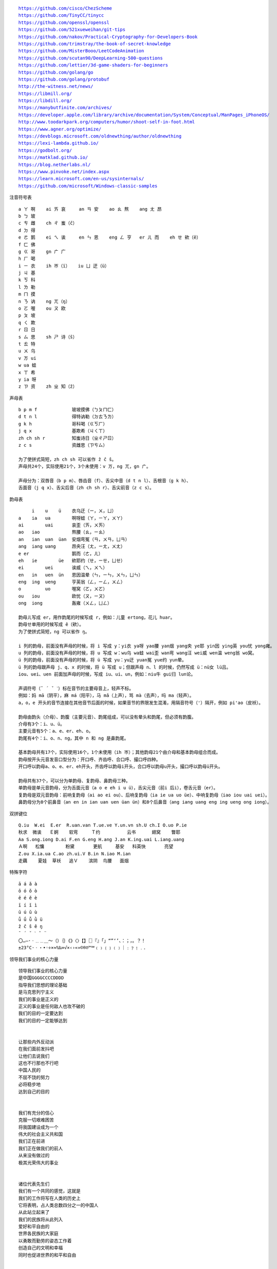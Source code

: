 .. parsed-literal::
    https://github.com/cisco/ChezScheme
    https://github.com/TinyCC/tinycc
    https://github.com/openssl/openssl
    https://github.com/521xueweihan/git-tips
    https://github.com/nakov/Practical-Cryptography-for-Developers-Book
    https://github.com/trimstray/the-book-of-secret-knowledge
    https://github.com/MisterBooo/LeetCodeAnimation
    https://github.com/scutan90/DeepLearning-500-questions
    https://github.com/lettier/3d-game-shaders-for-beginners
    https://github.com/golang/go
    https://github.com/golang/protobuf
    http://the-witness.net/news/
    https://libmill.org/
    https://libdill.org/
    https://manybutfinite.com/archives/
    https://developer.apple.com/library/archive/documentation/System/Conceptual/ManPages_iPhoneOS/
    http://www.toodarkpark.org/computers/humor/shoot-self-in-foot.html
    https://www.agner.org/optimize/
    https://devblogs.microsoft.com/oldnewthing/author/oldnewthing
    https://lexi-lambda.github.io/
    https://godbolt.org/
    https://matklad.github.io/
    https://blog.netherlabs.nl/
    https://www.pinvoke.net/index.aspx
    https://learn.microsoft.com/en-us/sysinternals/
    https://github.com/microsoft/Windows-classic-samples

注音符号表 ::

    a ㄚ 啊    ai ㄞ 哀     an ㄢ 安    ao ㄠ 熬    ang ㄤ 昂
    b ㄅ 玻
    c ㄘ 雌    ch ㄔ 蚩（ĉ）
    d ㄉ 得
    e ㄜ 鹅    ei ㄟ 诶     en ㄣ 恩    eng ㄥ 亨   er ㄦ 而    eh ㄝ 欸（ê）
    f ㄈ 佛
    g ㄍ 哥    gn ㄬ 广
    h ㄏ 喝
    i ㄧ 衣    ih ㄭ（ï）   iu ㄩ 迂（ü）
    j ㄐ 基
    k ㄎ 科
    l ㄌ 勒
    m ㄇ 摸
    n ㄋ 讷    ng ㄫ（ŋ）
    o ㄛ 喔    ou ㄡ 欧
    p ㄆ 坡
    q ㄑ 欺
    r ㄖ 日
    s ㄙ 思    sh ㄕ 诗（ŝ）
    t ㄊ 特
    u ㄨ 乌
    v ㄪ ui
    w ua 蛙
    x ㄒ 希
    y ia 呀
    z ㄗ 资    zh ㄓ 知（ẑ）


声母表 ::

    b p m f             玻坡摸佛（ㄅㄆㄇㄈ）
    d t n l             得特讷勒（ㄉㄊㄋㄌ）
    g k h               哥科喝（ㄍㄎㄏ）
    j q x               基欺希（ㄐㄑㄒ）
    zh ch sh r          知蚩诗日（ㄓㄔㄕㄖ）
    z c s               资雌思（ㄗㄘㄙ）

    为了使拼式简短，zh ch sh 可以省作 ẑ ĉ ŝ。
    声母共24个，实际使用21个，3个未使用：v ㄪ，ng ㄫ，gn ㄬ。

    声母分为：双唇音（b p m）、唇齿音（f）、舌尖中音（d t n l）、舌根音（g k h）、
    舌面音（j q x）、舌尖后音（zh ch sh r）、舌尖前音（z c s）。

韵母表 ::

         i    u    ü    衣乌迂（ㄧ，ㄨ，ㄩ）
    a    ia   ua        啊呀蛙（ㄚ，ㄧㄚ，ㄨㄚ）
    ai        uai       哀歪（ㄞ，ㄨㄞ）
    ao   iao            熬腰（ㄠ，ㄧㄠ）
    an   ian  uan  üan  安烟弯冤（ㄢ，ㄨㄢ，ㄩㄢ）
    ang  iang uang      昂央汪（ㄤ，ㄧㄤ，ㄨㄤ）
    e er                鹅而（ㄜ，ㄦ）
    eh   ie        üe   欸耶约（ㄝ，ㄧㄝ，ㄩㄝ）
    ei        uei       诶威（ㄟ，ㄨㄟ）
    en   in   uen  ün   恩因温晕（ㄣ，ㄧㄣ，ㄨㄣ，ㄩㄣ）
    eng  ing  ueng      亨英翁（ㄥ，ㄧㄥ，ㄨㄥ）
    o         uo        喔窝（ㄛ，ㄨㄛ）
    ou   iou            欧忧（ㄡ，ㄧㄡ）
    ong  iong           轰雍（ㄨㄥ，ㄩㄥ）

    韵母ㄦ写成 er，用作韵尾的时候写成 r，例如：儿童 ertong，花儿 huar。
    韵母ㄝ单用的时候写成 ê（欸）。
    为了使拼式简短，ng 可以省作 ŋ。

    i 列的韵母，前面没有声母的时候，将 i 写成 y：yi衣 ya呀 yao腰 yan烟 yang央 ye耶 yin因 ying英 you忧 yong雍。
    u 列的韵母，前面没有声母的时候，将 u 写成 w：wu乌 wa蛙 wai歪 wan弯 wang汪 wei威 wen温 weng翁 wo窝。
    ü 列的韵母，前面没有声母的时候，将 ü 写成 yu：yu迂 yuan冤 yue约 yun晕。
    ü 列的韵母跟声母 j、q、x 的时候，将 ü 写成 u；但跟声母 n、l 的时候，仍然写成 ü：nü女 lü吕。
    iou、uei、uen 前面加声母的时候，写成 iu、ui、un，例如：niu牛 gui归 lun论。

    声调符号（ˉ ´ ˇ ˋ）标在音节的主要母音上，轻声不标。
    例如：妈 mā（阴平），麻 má（阳平），马 mǎ（上声），骂 mà（去声），吗 ma（轻声）。
    a，o，e 开头的音节连接在其他音节后面的时候，如果音节的界限发生混淆，用隔音符号（'）隔开，例如 pi'ao（皮袄）。

    韵母由韵头（介母）、韵腹（主要元音）、韵尾组成，可以没有晕头和韵尾，但必须有韵腹。
    介母有3个：i、u、ü。
    主要元音有5个：a、e、er、eh、o。
    韵尾有4个：i、o、n、ng，其中 n 和 ng 是鼻韵尾。

    基本韵母共有17个，实际使用16个，1个未使用（ih ㄭ）；其他韵母21个由介母和基本韵母组合而成。
    韵母按开头元音发音口型分为：开口呼、齐齿呼、合口呼、撮口呼四种。
    开口呼以韵母a、o、e、er、eh开头，齐齿呼以韵母i开头，合口呼以韵母u开头，撮口呼以韵母ü开头。

    韵母共有37个，可以分为单韵母、复韵母、鼻韵母三种。
    单韵母是单元音韵母，分为舌面元音（a o e eh i u ü），舌尖元音（前i 后i），卷舌元音（er）。
    复韵母是双元音韵母：前响复韵母（ai ao ei ou）、后响复韵母（ia ie ua uo üe）、中响复韵母（iao iou uai uei）。
    鼻韵母分为8个前鼻音（an en in ian uan uen üan ün）和8个后鼻音（ang iang uang eng ing ueng ong iong）。

双拼键位 ::

    Q.iu  W.ei  E.er  R.uan.van T.ue.ve Y.un.vn sh.U ch.I O.uo P.ie
    秋求  微诶   Ｅ婀    软弯     Ｔ约          云书      翅窝    瞥耶
    Aa S.ong.iong D.ai F.en G.eng H.ang J.an K.ing.uai L.iang.uang
    Ａ啊   松慵        粉黛       更航     基安   科英快       亮望
    Z.ou X.ia.ua C.ao zh.ui.V B.in N.iao M.ian
    走藕    夏娃  草袄   追Ｖ    滨阴  鸟腰   面烟

特殊字符 ::

    ā á ǎ à
    ō ó ǒ ò
    ē é ě è
    ī í ǐ ì
    ū ú ǔ ù
    ǖ ǘ ǚ ǜ ü
    ẑ ĉ ŝ ê ŋ
    ¯ ´ ˇ ˋ ˆ ¨
    〇…—·ㆍ﹎﹍＿～（）｛｝《》〈〉【】〖〗『』「」“”‘’、：；，。？！
    ±23°C·ㆍ・•◦÷×≈%‰∞√×‹›«»©®℗™℠﹙﹚﹛﹜﹝﹞｜﹕﹖﹗﹒．

领导我们事业的核心力量 ::

    领导我们事业的核心力量
    是中国GGGGCCCCDDDD
    指导我们思想的理论基础
    是马克思列宁主义
    我们的事业是正义的
    正义的事业是任何敌人也攻不破的
    我们的目的一定要达到
    我们的目的一定能够达到


    让那些内外反动派
    在我们面前发抖吧
    让他们去说我们
    这也不行那也不行吧
    中国人民的
    不屈不饶的努力
    必将稳步地
    达到自己的目的


    我们有充分的信心
    克服一切艰难困苦
    将我国建设成为一个
    伟大的社会主义共和国
    我们正在前进
    我们正在做我们的前人
    从来没有做过的
    极其光荣伟大的事业


    诸位代表先生们
    我们有一个共同的感觉，这就是
    我们的工作将写在人类的历史上
    它将表明，占人类总数四分之一的中国人
    从此站立起来了
    我们的民族将从此列入
    爱好和平自由的
    世界各民族的大家庭
    以勇敢而勤劳的姿态工作着
    创造自己的文明和幸福
    同时也促进世界的和平和自由


    白雪歌送武判官归京 唐·岑参

    北风卷地白草折，胡天八月即飞雪。
    忽如一夜春风来，千树万树梨花开。
    散入珠帘湿罗幕，狐裘不暖锦衾薄。（qīn bó）
    将军角弓不得控，都护铁衣冷难着。（hù zhuó）
    瀚海阑干百丈冰，愁云惨淡万里凝。
    中军置酒饮归客，胡琴琵琶与羌笛。
    纷纷暮雪下辕门，风掣红旗冻不翻。（chè）
    轮台东门送君去，去时雪满天山路。
    山回路转不见君，雪上空留马行处。


    渔家傲·秋思 宋·范仲淹

    塞下秋来风景异，衡阳雁去无留意。四面边声连角起，千嶂里，长烟落日孤城闭。
    浊酒一杯家万里，燕然未勒归无计。羌管悠悠霜满地，人不寐，将军白发征夫泪。（lè）


    和张仆射塞下曲·其二 唐·卢纶

    林暗草惊风，将军夜引弓。
    平明寻白羽，没在石棱中。（léng）


    和张仆射塞下曲·其三 唐·卢纶

    月黑雁飞高，单于夜遁逃。
    欲将轻骑逐，大雪满弓刀。


    南乡子·登京口北固亭有怀 宋·辛弃疾

    何处望神州？满眼风光北固楼。千古兴亡多少事？悠悠。不尽长江滚滚流。
    年少万兜鍪，坐断东南战未休。天下英雄谁敌手？曹刘。生子当如孙仲谋。


    次北固山下 唐·王湾

    客路青山外，行舟绿水前。
    潮平两岸阔，风正一帆悬。
    海日生残夜，江春入旧年。
    乡书何处达？归雁洛阳边。


    十一月四日风雨大作·其二 宋·陆游

    僵卧孤村不自哀，尚思为国戍轮台。
    夜阑卧听风吹雨，铁马冰河入梦来。


    出塞二首 唐·王昌龄

    秦时明月汉时关，万里长征人未还。
    但使龙城飞将在，不教胡马度阴山。
    骝马新跨白玉鞍，战罢沙场月色寒。
    城头铁鼓声犹振，匣里金刀血未干。（xiá）


    从军行七首·其四 唐·王昌龄

    青海长云暗雪山，孤城遥望玉门关。
    黄沙百战穿金甲，不破楼兰终不还。


    马诗二十三首·其五 唐·李贺

    大漠沙如雪，燕山月似钩。
    何当金络脑，快走踏清秋。（luò）


    清平调·其一 唐·李白

    云想衣裳花想容，春风拂槛露华浓。
    若非群玉山头见，会向瑶台月下逢。


    宿建德江 唐·孟浩然

    移舟泊烟渚，日暮客愁新。
    野旷天低树，江清月近人。


    登幽州台歌 唐·陈子昂

    前不见古人，后不见来者。
    念天地之悠悠，独怆然而涕下！


    黄鹤楼 唐·崔颢

    昔人已乘黄鹤去，此地空余黄鹤楼。
    黄鹤一去不复返，白云千载空悠悠。
    晴川历历汉阳树，芳草萋萋鹦鹉洲。
    日暮乡关何处是？烟波江上使人愁。


    黄鹤楼送孟浩然之广陵 唐·李白

    故人西辞黄鹤楼，烟花三月下扬州。
    孤帆远影碧空尽，唯见长江天际流。


    破阵子·为陈同甫赋壮词以寄之 宋·辛弃疾

    醉里挑灯看剑，梦回吹角连营。八百里分麾下炙，五十弦翻塞外声，沙场秋点兵。（huī）
    马作的卢飞快，弓如霹雳弦惊。了却君王天下事，赢得生前身后名。可怜白发生！


    西江月·夜行黄沙道中 宋·辛弃疾

    明月别枝惊鹊，清风半夜鸣蝉。稻花香里说丰年，听取蛙声一片。
    七八个星天外，两三点雨山前。旧时茅店社林边，路转溪桥忽见。（xiàn）


    宿新市徐公店 宋·杨万里

    篱落疏疏一径深，树头新绿未成阴。
    儿童急走追黄蝶，飞入菜花无处寻。


    渔家傲 宋·李清照

    天接云涛连晓雾，星河欲转千帆舞。仿佛梦魂归帝所，闻天语，殷勤问我归何处。
    我报路长嗟日暮，学诗谩有惊人句。九万里风鹏正举。风休住，蓬舟吹取三山去！（péng）


    忆江南 南唐·李煜

    多少恨，昨夜梦魂中。还似旧时游上苑，车如流水马如龙。花月正春风。


    虞美人 南唐·李煜

    春花秋月何时了？往事知多少。小楼昨夜又东风，故国不堪回首月明中。
    雕栏玉砌应犹在，只是朱颜改。问君能有几多愁？恰似一江春水向东流。


    相见欢 南唐·李煜

    无言独上西楼，月如钩。寂寞梧桐深院锁清秋。
    剪不断，理还乱，是离愁，别是一般滋味在心头。


    浪淘沙 南唐·李煜

    帘外雨潺潺，春意阑珊。罗衾不耐五更寒。梦里不知身是客，一晌贪欢。（qīn）
    独自莫凭栏，无限江山，别时容易见时难。流水落花春去也，天上人间。


    清平乐 南唐·李煜

    别来春半，触目柔肠断。砌下落梅如雪乱，拂了一身还满。（hái）
    雁来音信无凭，路遥归梦难成。离恨恰如春草，更行更远还生。（hái）


    破阵子 南唐·李煜

    四十年来家国，三千里地山河。凤阁龙楼连霄汉，玉树琼枝作烟萝，几曾识干戈？
    一旦归为臣虏，沈腰潘鬓消磨。最是仓皇辞庙日，教坊犹奏别离歌，垂泪对宫娥。


    相见欢 南唐·李煜

    林花谢了春红，太匆匆。无奈朝来寒雨晚来风。
    胭脂泪，相留醉，几时重。自是人生长恨水长东。


    小池 宋·杨万里

    泉眼无声惜细流，树阴照水爱晴柔。
    小荷才露尖尖角，早有蜻蜓立上头。（lù）


    画 唐·王维

    远看山有色，近听水无声。
    春去花还在，人来鸟不惊。


    送元二使安西 唐·王维

    渭城朝雨浥轻尘，客舍青青柳色新。
    劝君更尽一杯酒，西出阳关无故人。


    咏柳 唐·贺知章

    碧玉妆成一树高，万条垂下绿丝绦。
    不知细叶谁裁出，二月春风似剪刀。


    晓出净慈寺送林子方 宋·杨万里

    毕竟西湖六月中，风光不与四时同。
    接天莲叶无穷碧，映日荷花别样红。


    题临安邸 宋·林升

    山外青山楼外楼，
    西湖歌舞几时休？
    暖风熏得游人醉，
    直把杭州作汴州。


    采桑子 宋·欧阳修

    轻舟短棹西湖好，绿水逶迤，芳草长堤，隐隐笙歌处处随，（zhào wēi yí dī）
    无风水面琉璃滑，不觉船移，微动涟漪，惊起沙禽掠岸飞。（yī lüè）


    泊船瓜洲 宋·王安石

    京口瓜洲一水间，钟山只隔数重山。
    春风又绿江南岸，明月何时照我还？


    枫桥夜泊 唐·张继

    月落乌啼霜满天，江枫渔火对愁眠。
    姑苏城外寒山寺，夜半钟声到客船。


    江南春 唐·杜牧

    千里莺啼绿映红，水村山郭酒旗风。
    南朝四百八十寺，多少楼台烟雨中。


    泊秦淮 唐·杜牧

    烟笼寒水月笼沙，夜泊秦淮近酒家。
    商女不知亡国恨，隔江犹唱后庭花。


    暮江吟 唐·白居易

    一道残阳铺水中，半江瑟瑟半江红。
    可怜九月初三夜，露似真珠月似弓。（lù）


    芙蓉楼送辛渐 唐·王昌龄

    寒雨连江夜入吴，平明送客楚山孤。
    洛阳亲友如相问，一片冰心在玉壶。


    江雪 唐·柳宗元

    千山鸟飞绝，万径人踪灭。
    孤舟蓑笠翁，独钓寒江雪。（suō）


    渔翁 唐·柳宗元

    渔翁夜傍西岩宿，晓汲清湘燃楚竹。（jí）
    烟销日出不见人，欸乃一声山水绿。（ǎi）
    回看天际下中流，岩上无心云相逐。


    江上渔者 宋·范仲淹

    江上往来人，但爱鲈鱼美。
    君看一叶舟，出没风波里。


    雪梅·其一 宋·卢梅坡

    梅雪争春未肯降，骚人阁笔费评章。
    梅须逊雪三分白，雪却输梅一段香。


    绝句 唐·杜甫

    两个黄鹂鸣翠柳，一行白鹭上青天。
    窗含西岭千秋雪，门泊东吴万里船。


    题西林壁 宋·苏轼

    横看成岭侧成峰，远近高低各不同。
    不识庐山真面目，只缘身在此山中。


    惠崇春江晚景 宋·苏轼

    竹外桃花三两枝，春江水暖鸭先知。
    蒌蒿满地芦芽短，正是河豚欲上时。（lóu hāo）


    游园不值 宋·叶绍翁

    应怜屐齿印苍苔，小扣柴扉久不开。（jī）
    春色满园关不住，一枝红杏出墙来。


    山居秋暝 唐·王维

    空山新雨后，天气晚来秋。
    明月松间照，清泉石上流。
    竹喧归浣女，莲动下渔舟。
    随意春芳歇，王孙自可留。


    鹿柴 唐·王维

    空山不见人，但闻人语响。
    返景入深林，复照青苔上。


    寻隐者不遇 唐·贾岛

    松下问童子，言师采药去。
    只在此山中，云深不知处。


    清明 唐·杜牧

    清明时节雨纷纷，路上行人欲断魂。
    借问酒家何处有？牧童遥指杏花村。


    游山西村 宋·陆游

    莫笑农家腊酒浑，丰年留客足鸡豚。（tún）
    山重水复疑无路，柳暗花明又一村。
    箫鼓追随春社近，衣冠简朴古风存。
    从今若许闲乘月，拄杖无时夜叩门。（kòu）


    过故人庄 唐·孟浩然

    故人具鸡黍，邀我至田家。（jù shǔ）
    绿树村边合，青山郭外斜。
    开轩面场圃，把酒话桑麻。（pǔ）
    待到重阳日，还来就菊花。（huán）


    野望 唐·王绩

    东皋薄暮望，徙倚欲何依。（gāo xǐ yǐ）
    树树皆秋色，山山唯落晖。
    牧人驱犊返，猎马带禽归。（dú）
    相顾无相识，长歌怀采薇。


    悯农 唐·李绅（shēn）

    锄禾日当午，汗滴禾下土。
    谁知盘中餐，粒粒皆辛苦。


    春夜洛城闻笛 唐·李白

    谁家玉笛暗飞声，散入春风满洛城。
    此夜曲中闻折柳，何人不起故园情。


    元日 宋·王安石

    爆竹声中一岁除，春风送暖入屠苏。
    千门万户曈曈日，总把新桃换旧符。（tóng）


    春夜喜雨 唐·杜甫

    好雨知时节，当春乃发生。
    随风潜入夜，润物细无声。
    野径云俱黑，江船火独明。
    晓看红湿处，花重锦官城。


    绝句 唐·杜甫

    迟日江山丽，春风花草香。
    泥融飞燕子，沙暖睡鸳鸯。


    清平乐 宋·黄庭坚

    春归何处？寂寞无行路。若有人知春去处，唤取归来同住。
    春无踪迹谁知？除非问取黄鹂。百啭无人能解，因风飞过蔷薇。


    村居 清·高鼎

    草长莺飞二月天，拂堤杨柳醉春烟。
    儿童散学归来早，忙趁东风放纸鸢。（sàn yuān）


    如梦令 宋·李清照

    常记溪亭日暮，沉醉不知归路。
    兴尽晚回舟，误入藕花深处。
    争渡，争渡，惊起一滩鸥鹭。


    敕勒歌 北朝民歌

    敕勒川，阴山下。天似穹庐，笼盖四野。（yǎ）
    天苍苍，野茫茫。风吹草低见牛羊。（xiàn）


    天净沙·秋思 元·马致远

    枯藤老树昏鸦，小桥流水人家，古道西风瘦马。
    夕阳西下，断肠人在天涯。


    夜宿山寺 唐·李白

    危楼高百尺，手可摘星辰。
    不敢高声语，恐惊天上人。


    登鹳雀楼 唐·王之涣

    白日依山尽，黄河入海流。
    欲穷千里目，更上一层楼。


    登岳阳楼 唐·杜甫

    昔闻洞庭水，今上岳阳楼。
    吴楚东南坼，乾坤日夜浮。（chè）
    亲朋无一字，老病有孤舟。
    戎马关山北，凭轩涕泗流。（xuān）


    望岳 唐·杜甫

    岱宗夫如何？齐鲁青未了。
    造化钟神秀，阴阳割昏晓。
    荡胸生曾云，决眦入归鸟。
    会当凌绝顶，一览众山小。


    闻官军收河南河北 唐·杜甫

    剑外忽传收蓟北，初闻涕泪满衣裳。（jì cháng）
    却看妻子愁何在，漫卷诗书喜欲狂。（juǎn）
    白日放歌须纵酒，青春作伴好还乡。
    即从巴峡穿巫峡，便下襄阳向洛阳。


    江南逢李龟年 唐·杜甫

    岐王宅里寻常见，崔九堂前几度闻。
    正是江南好风景，落花时节又逢君。


    赤壁 唐·杜牧

    折戟沉沙铁未销，自将磨洗认前朝。
    东风不与周郎便，铜雀春深锁二乔。


    渡荆门送别 唐·李白

    渡远荆门外，来从楚国游。
    山随平野尽，江入大荒流。
    月下飞天镜，云生结海楼。
    仍怜故乡水，万里送行舟。


    使至塞上 唐·王维

    单车欲问边，属国过居延。
    征蓬出汉塞，归雁入胡天。（péng）
    大漠孤烟直，长河落日圆。
    萧关逢候骑，都护在燕然。


    钱塘湖春行 唐·白居易

    孤山寺北贾亭西，水面初平云脚低。
    几处早莺争暖树，谁家新燕啄春泥。
    乱花渐欲迷人眼，浅草才能没马蹄。
    最爱湖东行不足，绿杨阴里白沙堤。


    夜雨寄北 唐·李商隐

    君问归期未有期，巴山夜雨涨秋池。
    何当共剪西窗烛，却话巴山夜雨时。


    贾生 唐·李商隐

    宣室求贤访逐臣，贾生才调更无伦。（diào）
    可怜夜半虚前席，不问苍生问鬼神。


    闻王昌龄左迁龙标遥有此寄 唐·李白

    杨花落尽子规啼，闻道龙标过五溪。
    我寄愁心与明月，随君直到夜郎西。


    峨眉山月歌 唐·李白

    峨眉山月半轮秋，影入平羌江水流。
    夜发清溪向三峡，思君不见下渝州。


    过零丁洋 宋·文天祥

    辛苦遭逢起一经，干戈寥落四周星。（liáo）
    山河破碎风飘絮，身世浮沉雨打萍。
    惶恐滩头说惶恐，零丁洋里叹零丁。
    人生自古谁无死？留取丹心照汗青。


    滁州西涧 唐·韦应物

    独怜幽草涧边生，上有黄鹂深树鸣。（lián shēng）
    春潮带雨晚来急，野渡无人舟自横。


    早春呈水部张十八员外·其一 唐·韩愈

    天街小雨润如酥，草色遥看近却无。
    最是一年春好处，绝胜烟柳满皇都。


    春望 唐·杜甫

    国破山河在，城春草木深。
    感时花溅泪，恨别鸟惊心。
    烽火连三月，家书抵万金。
    白头搔更短，浑欲不胜簪。（zān）


    凉州词二首·其一 唐·王翰

    葡萄美酒夜光杯，欲饮琵琶马上催。
    醉卧沙场君莫笑，古来征战几人回？


    题乌江亭 唐·杜牧

    胜败兵家事不期，包羞忍耻是男儿。
    江东子弟多才俊，卷土重来未可知。


    浣溪沙 宋·晏殊

    一曲新词酒一杯，去年天气旧亭台。夕阳西下几时回？
    无可奈何花落去，似曾相识燕归来。小园香径独徘徊。


    与朱元思书 南北朝·吴均

    风烟俱净，天山共色。从流飘荡，任意东西。
    自富阳至桐庐一百许里，奇山异水，天下独绝。


    记承天寺夜游 宋·苏轼

    元丰六年十月十二日夜，解衣欲睡，月色入户，欣然起行。
    念无与为乐者，遂至承天寺寻张怀民。怀民亦未寝，相与步于中庭。


    望庐山瀑布 唐·李白

    日照香炉生紫烟，遥看瀑布挂前川。
    飞流直下三千尺，疑是银河落九天。


    忆秦娥·萧声咽 唐·李白

    箫声咽，秦娥梦断秦楼月。秦楼月，年年柳色，灞陵（bà líng）伤别。
    乐游原上清秋节，咸阳古道音尘绝。音尘绝，西风残照，汉家陵阙。


    人间词话 王国维

    太白纯以气象胜。“西风残照，汉家陵阙”，寥寥八字，遂关千古登临之口。


    小雅·采薇 周·诗经

    昔我往矣，杨柳依依。
    今我来思，雨雪霏霏。
    行道迟迟，载渴载饥。
    我心伤悲，莫知我哀！


    秦风·蒹葭 周·诗经

    蒹葭苍苍，白露为霜。
    所谓伊人，在水一方。
    溯洄从之，道阻且长。（sù）
    溯游从之，宛在水中央。


    江南 汉·乐府诗

    江南可采莲，
    莲叶何田田。
    鱼戏莲叶间。
    鱼戏莲叶东，
    鱼戏莲叶西，
    鱼戏莲叶南，
    鱼戏莲叶北。


    箜篌引 汉·乐府诗

    公无渡河，
    公竟渡河！
    渡河而死，
    其奈公何！


    长歌行 汉·乐府诗

    青青园中葵，朝露待日晞。
    阳春布德泽，万物生光辉。
    常恐秋节至，焜黄华叶衰。（kūn huáng huā shuāi）
    百川东到海，何时复西归？
    少壮不努力，老大徒伤悲。


    短歌行 三国·曹操

    对酒当歌，人生几何！
    譬如朝露，去日苦多。
    慨当以慷，忧思难忘。
    何以解忧？唯有杜康。
    青青子衿，悠悠我心。（jīn）
    但为君故，沉吟至今。
    呦呦鹿鸣，食野之苹。（yōu）
    我有嘉宾，鼓瑟吹笙。（shēng）
    明明如月，何时可掇？（duō）
    忧从中来，不可断绝。
    越陌度阡，枉用相存。
    契阔谈讌，心念旧恩。（yàn）
    月明星稀，乌鹊南飞。
    绕树三匝，何枝可依？（zā）
    山不厌高，海不厌深。
    周公吐哺，天下归心。


    弗兰兹·卡夫卡（Franz Kafka）

    真正的道路在一根绳索上
    它不是绷紧在高处
    而是贴近地面的
    与其说它是供人行走的
    毋宁说是用来绊人的


    临江仙 明·杨慎（shèn）

    滚滚长江东逝水，浪花淘尽英雄。
    是非成败转头空。
    青山依旧在，几度夕阳红。
    白发渔樵江渚上，惯看秋月春风。
    一壶浊酒喜相逢。（zhuó）
    古今多少事，都付笑谈中。


    西游记 明·吴承恩

    混沌未分天地乱，茫茫渺渺无人见。
    自从盘古破鸿蒙，开辟从兹清浊辨。
    覆载群生仰至仁，发明万物皆成善。
    欲知造化会元功，须看《西游释厄传》。


    故乡 鲁迅

    我在朦胧中，眼前展开一片海边碧绿的沙地来，上面深蓝的天空中挂着一轮金黄的圆月。
    我想：希望本无所谓有，无所谓无的。这正如地上的路，其实地上本没有路，走的人多了，
    也便成了路。


    断章 卞之琳

    你站在桥上看风景，
    看风景的人在楼上看你。

    明月装饰了你的窗子，
    你装饰了别人的梦。


    错误 郑愁予

    我打江南走过
    那等在季节里的容颜如莲花的开落

    东风不来，三月的柳絮不飞
    你的心如小小寂寞的城（chéng）
    恰若青石的街道向晚
    跫音不响，三月的春帷不揭（跫qióng音：脚步声）
    你的心是小小的窗扉紧掩

    我达达的马蹄是美丽的错误
    我不是归人，是个过客……


    在一个地铁车站 庞德

    人群中这些面孔幽灵般显现，
    湿漉漉的黑色枝条上的许多花瓣。


    秋天 何其芳

    震落了清晨满披着的露珠，（lù）
    伐木声丁丁地飘出幽谷。
    放下饱食过稻香的镰刀，
    用背篓来装竹篱间肥硕的瓜果。


    我爱这土地 艾青

    假如我是一只鸟，
    我也应该用嘶哑的喉咙歌唱：
    这被暴风雨所打击着的土地，
    这永远汹涌着我们的悲愤的河流，
    这无止息地吹刮着的激怒的风，
    和那来自林间的无比温柔的黎明……
    ——然后我死了，
    连羽毛也腐烂在土地里面。
    为什么我的眼里常含泪水？
    因为我对这土地爱得深沉……


    赞美 穆旦

    走不尽的山峦和起伏，河流和草原，
    数不尽的密密的村庄，鸡鸣和狗吠，
    接连在原是荒凉的亚洲的土地上，
    在野草的茫茫中呼啸着干燥的风，
    在低压的暗云下唱着单调的东流的水，
    在忧郁的森林里有无数埋藏的年代。


    小小的船

    弯弯的月儿小小的船，
    小小的船儿两头尖。
    我在小小的船里坐，
    只看见闪闪的星星蓝蓝的天。


    比尾巴

    谁的尾巴长？
    谁的尾巴短？
    谁的尾巴好像一把伞？
    猴子的尾巴长。
    兔子的尾巴短。
    松鼠的尾巴好像一把伞。
    谁的尾巴弯？
    谁的尾巴扁？
    谁的尾巴最好看？
    公鸡的尾巴弯。
    鸭子的尾巴扁。
    孔雀的尾巴最好看。


    雪地里的小画家

    下雪啦，下雪啦！
    雪地里来了一群小画家。
    小鸡画竹叶，小狗画梅花，
    小鸭画枫叶，小马画月牙。


    兰亭集序 东晋·王羲之

    永和九年，岁在癸丑，暮春之初，会于会稽山阴之兰亭，修禊（xì）事也。
    群贤毕至，少长咸集。此地有崇山峻岭，茂林修竹，又有清流激湍，映带左右，
    引以为流觞（shāng）曲水，列坐其次。虽无丝竹管弦之盛，一觞一咏，亦足以畅叙幽情。

    是日也，天朗气清，惠风和畅。仰观宇宙之大，俯察品类之盛，所以游目骋怀，
    足以极视听之娱，信可乐也。

    夫人之相与，俯仰一世。或取诸怀抱，悟言一室之内；或因寄所托，放浪形骸之外。
    虽趣舍万殊，静躁不同，当其欣于所遇，暂得于己，快然自足，不知老之将至；
    及其所之既倦，情随事迁，感慨系之矣。向之所欣，俯仰之间，已为陈迹，
    犹不能不以之兴怀，况修短随化，终期于尽！古人云：“死生亦大矣”，岂不痛哉！

    每览昔人兴感之由，若合一契，未尝不临文嗟悼，不能喻之于怀。
    固知一死生为虚诞，齐彭殇（shāng）为妄作。后之视今，亦犹今之视昔，悲夫！
    故列叙时人，录其所述，虽世殊事异，所以兴怀，其致一也。
    后之览者，亦将有感于斯文。


    滕王阁序 唐·王勃

    豫章故郡，洪都新府。星分翼轸，地接衡庐。襟三江而带五湖，控蛮荆而引瓯越。
    物华天宝，龙光射牛斗之墟；人杰地灵，徐孺（rú）下陈蕃之榻。
    雄州雾列，俊采星驰。台隍枕夷夏之交，宾主尽东南之美。
    都督阎公之雅望，棨戟（qǐ jǐ）遥临；宇文新州之懿范，襜（chān）帷暂驻。
    十旬休假，胜友如云；千里逢迎，高朋满座。
    腾蛟起凤，孟学士之词宗；紫电青霜，王将军之武库。
    家君作宰，路出名区；童子何知，躬逢胜饯（jiàn）。

    时维九月，序属三秋。潦（lǎo）水尽而寒潭清，烟光凝而暮山紫。
    俨骖騑于上路，访风景于崇阿；临帝子之长洲，得天人之旧馆。
    层峦耸翠，上出重霄；飞阁流丹，下临无地。
    鹤汀凫渚，穷岛屿之萦回；桂殿兰宫，即冈峦之体势。

    披绣闼，俯雕甍（méng），山原旷其盈视，川泽纡其骇瞩。
    闾阎（lǘ yán）扑地，钟鸣鼎食之家；舸舰弥津，青雀黄龙之舳（zhú）。
    云销雨霁，彩彻区明。落霞与孤鹜齐飞，秋水共长天一色。
    渔舟唱晚，响穷彭蠡（lǐ）之滨；雁阵惊寒，声断衡阳之浦（pǔ）。

    遥襟甫畅，逸兴遄（chuán）飞。爽籁发而清风生，纤歌凝而白云遏。
    睢（suī）园绿竹，气凌彭泽之樽；邺水朱华，光照临川之笔。
    四美具，二难并。穷睇眄（dì miǎn）于中天，极娱游于暇日。
    天高地迥，觉宇宙之无穷；兴尽悲来，识盈虚之有数。望长安于日下，目吴会于云间。
    地势极而南溟深，天柱高而北辰远。关山难越，谁悲失路之人？
    萍水相逢，尽是他乡之客。怀帝阍（hūn）而不见，奉宣室以何年？

    嗟乎！时运不齐，命途多舛。冯唐易老，李广难封。
    屈贾谊于长沙，非无圣主；窜（cuàn）梁鸿于海曲，岂乏明时？
    所赖君子见机，达人知命。老当益壮，宁移白首之心？穷且益坚，不坠青云之志。
    酌贪泉而觉爽，处涸（hé）辙以犹欢。北海虽赊，扶摇可接；东隅已逝，桑榆非晚。
    孟尝高洁，空余报国之情；阮籍猖狂，岂效穷途之哭！

    勃，三尺微命，一介书生。无路请缨，等终军之弱冠；有怀投笔，慕宗悫（què）之长风。
    舍簪笏（zān hù）于百龄，奉晨昏于万里。非谢家之宝树，接孟氏之芳邻。
    他日趋庭，叨陪鲤对；今兹捧袂（pěng mèi），喜托龙门。
    杨意不逢，抚凌云而自惜；钟期既（jì）遇，奏流水以何惭（cán）？

    呜乎！胜地不常，盛筵（yán）难再；兰亭已矣，梓泽丘墟。
    临别赠言，幸承恩于伟饯（jiàn）；登高作赋，是所望于群公。
    敢竭鄙（bǐ）怀，恭疏短引；一言均赋，四韵俱成。请洒潘（pān）江，各倾陆海云尔：

    滕王高阁临江渚，佩玉鸣鸾罢歌舞。
    画栋朝飞南浦云，珠帘暮卷西山雨。（pǔ）
    闲云潭影日悠悠，物换星移几度秋。
    阁中帝子今何在？槛外长江空自流。（jiàn）


    岳阳楼记 宋·范仲淹

    庆历四年春，滕子京谪守巴陵郡。越明年，政通人和，百废具兴，乃重修岳阳楼，
    增其旧制，刻唐贤今人诗赋于其上，属予（zhǔ yú）作文以记之。

    予观夫巴陵胜状，在洞庭一湖。衔远山，吞长江，浩浩汤汤（shāng），横无际涯，
    朝晖夕阴，气象万千，此则岳阳楼之大观也，前人之述备矣。然则北通巫峡，南极潇湘，
    迁客骚人，多会于此，览物之情，得无异乎？

    若夫淫雨霏霏，连月不开，阴风怒号，浊浪排空，日星隐曜，山岳潜形，商旅不行，
    樯倾楫摧，薄暮冥冥（míng），虎啸猿啼。登斯楼也，则有去国怀乡，忧谗畏讥，
    满目萧然，感极而悲者矣。

    至若春和景明，波澜不惊，上下天光，一碧万顷，沙鸥翔集，锦鳞游泳，岸芷汀（tīng）兰，
    郁郁青青。而或长烟一空，皓月千里，浮（fú）光跃金，静影沉璧，渔歌互（hù）答，
    此乐何极！登斯楼也，则有心旷神怡，宠辱偕（xié）忘，把酒临风，其喜洋洋者矣。

    嗟夫！予尝求古仁人之心，或异二者之为，何哉？不以物喜，不以己悲，
    居庙堂之高则忧其民，处江湖之远则忧其君。是进亦忧，退亦忧。然则何时而乐耶（yé）？
    其必曰 “先天下之忧而忧，后天下之乐而乐” 乎！噫（yī）！微斯人，吾谁与归？

    时六年九月十五日。


    赤壁赋 宋·苏轼

    壬戌之秋，七月既望，苏子与客泛舟游于赤壁之下。清风徐来，水波不兴。
    举酒属客，诵明月之诗，歌窈窕之章。少焉，月出于东山之上，徘徊于斗牛之间。
    白露横江，水光接天。纵一苇（wěi）之所如，凌万顷之茫然。
    浩浩乎如冯虚御风，而不知其所止；飘飘乎如遗世独立，羽化而登仙。

    于是饮酒乐甚，扣舷而歌之。歌曰：“桂棹（ zhào）兮兰桨，击空明兮溯流光。
    渺渺兮予怀，望美人兮天一方。” 客有吹洞箫者，倚歌而和之。
    其声呜呜然，如怨如慕，如泣如诉，余音袅袅（niǎo），不绝如缕。
    舞幽壑之潜蛟，泣孤舟之嫠妇（lí fù）。

    苏子愀（qiǎo）然，正襟危坐而问客曰：“何为其然也？” 客曰：“月明星稀，乌鹊南飞，
    此非曹孟德之诗乎？西望夏口，东望武昌，山川相缪（liáo），郁乎苍苍，
    此非孟德之困于周郎者乎？方其破荆州，下江陵，顺流而东也，舳舻（zhú lú）千里，
    旌旗蔽空，酾（shī）酒临江，横槊（shuò）赋诗，固一世之雄也，而今安在哉？
    况吾与子渔樵于江渚之上，侣鱼虾而友麋鹿，驾一叶之扁舟，举匏樽以相属。
    寄蜉蝣于天地，渺沧海之一粟。哀吾生之须臾，羡长江之无穷。挟飞仙以遨游，抱明月而长终。
    知不可乎骤（zhòu）得，托遗响于悲风。”

    苏子曰：“客亦知夫水与月乎？逝者如斯，而未尝往也；盈虚者如彼，而卒（zú）莫消长也。
    盖将自其变者而观之，则天地曾不能以一瞬；自其不变者而观之，则物与我皆无尽也，
    而又何羡乎！且夫天地之间，物各有主，苟（gǒu）非吾之所有，虽一毫而莫取。
    惟江上之清风，与山间之明月，耳得之而为声，目遇之而成色，取之无禁，用之不竭，
    是造物者之无尽藏也，而吾与子之所共适。”

    客喜而笑，洗盏（zhǎn）更酌。肴核（yáo hé）既尽，杯盘狼籍。
    相与枕藉（jiè）乎舟中，不知东方之既白。


    木兰辞 北朝民歌

    唧唧复唧唧，木兰当户织。不闻机杼声，唯闻女叹息。（hù zhù shēng）
    问女何所思，问女何所忆。女亦无所思，女亦无所忆。
    昨夜见军帖，可汗大点兵，军书十二卷，卷卷有爷名。（tiě）
    阿爷无大儿，木兰无长兄，愿为市鞍马，从此替爷征。

    东市买骏马，西市买鞍鞯，南市买辔头，北市买长鞭。（jiān pèi）
    旦辞爷娘去，暮宿黄河边，不闻爷娘唤女声，但闻黄河流水鸣溅溅。（jiān）
    旦辞黄河去，暮至黑山头，不闻爷娘唤女声，但闻燕山胡骑鸣啾啾。（jì jiū）

    万里赴戎机，关山度若飞。朔气传金柝，寒光照铁衣。（shuò tuò）
    将军百战死，壮士十年归。归来见天子，天子坐明堂。
    策勋十二转，赏赐百千强。可汗问所欲，木兰不用尚书郎，愿驰千里足，送儿还故乡。

    爷娘闻女来，出郭相扶将；阿姊闻妹来，当户理红妆；小弟闻姊来，磨刀霍霍向猪羊。（jiāng）
    开我东阁门，坐我西阁床，脱我战时袍，著我旧时裳。当窗理云鬓，对镜帖花黄。（zhuó bìn）
    出门看火伴，火伴皆惊忙：同行十二年，不知木兰是女郎。
    雄兔脚扑朔，雌兔眼迷离；双兔傍地走，安能辨我是雄雌？（bàng）


    出师表 三国·诸葛亮

    先帝创业未半而中道崩殂（cú），今天下三分，益州疲弊，此诚危急存亡之秋也。
    然侍卫之臣不懈于内，忠志之士忘身于外者，盖追先帝之殊遇，欲报之于陛下也。
    诚宜开张圣听，以光先帝遗德，恢弘志士之气，不宜妄自菲薄，引喻失义，以塞忠谏之路也。

    宫中府中，俱为一体，陟（zhì）罚臧否（pǐ），不宜异同。若有作奸犯科及为忠善者，
    宜付有司论其刑赏，以昭陛下平明之理，不宜偏私，使内外异法也。侍中、侍郎郭攸之、
    费祎（yī）、董允等，此皆良实，志虑忠纯，是以先帝简拔以遗（wèi）陛下。
    愚以为宫中之事，事无大小，悉以咨之，然后施行，必能裨（bì）补阙漏，有所广益。

    将军向宠，性行（xíng）淑均，晓畅军事，试用于昔日，先帝称之曰能，是以众议举宠为督。
    愚以为营中之事，悉以咨之，必能使行（háng）阵和睦，优劣得所。
    亲贤臣，远小人，此先汉所以兴隆也；亲小人，远贤臣，此后汉所以倾颓也。
    先帝在时，每与臣论此事，未尝不叹息痛恨于桓、灵也。
    侍中、尚书、长（zhǎng）史、参军，此悉贞良死节之臣，愿陛下亲之信之，则汉室之隆，
    可计日而待也。

    臣本布衣，躬耕于南阳，苟全性命于乱世，不求闻达于诸侯。先帝不以臣卑鄙，
    猥（wěi）自枉屈，三顾臣于草庐之中，咨臣以当世之事，由是感激，遂许先帝以驱驰。
    后值倾覆，受任于败军之际，奉命于危难之间，尔来二十有一年矣。

    先帝知臣谨慎，故临崩寄臣以大事也。受命以来，夙夜忧叹，恐托付不效，以伤先帝之明，
    故五月渡泸，深入不毛。今南方已定，兵甲已足，当奖率三军，北定中原，庶（shù）竭驽（nú）钝，
    攘（rǎng）除奸凶，兴复汉室，还于旧都。此臣所以报先帝而忠陛下之职分也。
    至于斟酌损益，进尽忠言，则攸之、祎（yī）、允之任也。

    愿陛下托臣以讨贼兴复之效，不效，则治臣之罪，以告先帝之灵。
    若无兴德之言，则责攸之、祎、允等之慢，以彰其咎；
    陛下亦宜自谋，以咨诹（zōu）善道，察纳雅言，深追先帝遗诏，臣不胜受恩感激。

    今当远离，临表涕零，不知所言。


    诫子书 三国·诸葛亮

    夫君子之行，静以修身，俭以养德。非淡泊无以明志，非宁静无以致远。
    夫学须静也，才须学也，非学无以广才，非志无以成学。淫慢则不能励精，险躁则不能治性。
    年与时驰，意与日去，遂成枯落，多不接世，悲守穷庐，将复何及！


    狼三则·其二 清·蒲松龄

    一屠晚归，担中肉尽，止有剩骨。途中两狼，缀（zhuì）行甚远。

    屠惧，投以骨。一狼得骨止，一狼仍从。复投之，后狼止而前狼又至。
    骨已尽矣，而两狼之并驱如故。

    屠大窘，恐前后受其敌。顾野有麦场，场主积薪其中，苫（shàn）蔽成丘。
    屠乃奔倚其下，弛担持刀。狼不敢前，眈眈（dān）相向。

    少（shǎo）时，一狼径去，其一犬坐于前。久之，目似瞑（míng），意暇（xiá）甚。
    屠暴起，以刀劈狼首，又数刀毙之。方欲行，转视积薪后，一狼洞其中，意将隧入以攻其后也。
    身已半入，止露尻（kāo）尾。屠自后断其股，亦毙之。乃悟前狼假寐（mèi），盖以诱敌。

    狼亦黠（xiá）矣，而顷刻两毙，禽兽之变诈几何哉？止增笑耳。


    桃花源记 东晋·陶渊明

    晋太元中，武陵（líng）人捕（bǔ）鱼为业。缘溪行，忘路之远近。
    忽逢桃花林，夹岸数百步，中无杂树，芳草鲜美，落英缤纷。
    渔人甚异之，复前行，欲穷其林。

    林尽水源，便得一山，山有小口，仿佛若有光。便舍船，从口入。
    初极狭，才通人。复行数十步，豁然开朗。
    土地平旷，屋舍俨然，有良田、美池、桑竹之属。阡陌交通，鸡犬相闻。
    其中往来种（zhòng）作，男女衣着，悉如外人。黄发垂髫（tiáo），并怡然自乐。

    见渔人，乃大惊，问所从来。具答之。
    便要（yāo）还家，设酒杀鸡作食。村中闻有此人，咸来问讯（xùn）。
    自云先世避秦时乱，率（shuài）妻子邑（yì）人来此绝境，不复出焉，遂与外人间隔。
    问今是何世，乃不知有汉，无论魏晋。此人一一为具言所闻，皆叹惋。
    余人各复延（yán）至其家，皆出酒食。停数日，辞去。此中人语云：“不足为外人道也。”

    既出，得其船，便扶向路，处处志之。及郡下，诣（yì）太守，说如此。
    太守即遣人随其往，寻向所志，遂（suì）迷，不复得路。

    南阳刘子骥（jì），高尚士也，闻之，欣然规往。未果，寻病终，后遂无问津者。


    太行 王屋 魁父之丘（kuí） 操蛇之神（山神） 夸娥氏二子（大力神）

